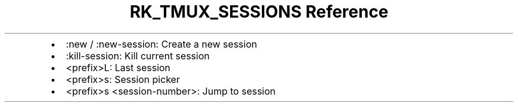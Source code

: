 .\" Automatically generated by Pandoc 3.6.3
.\"
.TH "RK_TMUX_SESSIONS Reference" "" "" ""
.IP \[bu] 2
\f[CR]:new\f[R] / \f[CR]:new\-session\f[R]: Create a new session
.IP \[bu] 2
\f[CR]:kill\-session\f[R]: Kill current session
.IP \[bu] 2
\f[CR]<prefix>L\f[R]: Last session
.IP \[bu] 2
\f[CR]<prefix>s\f[R]: Session picker
.IP \[bu] 2
\f[CR]<prefix>s <session\-number>\f[R]: Jump to session
